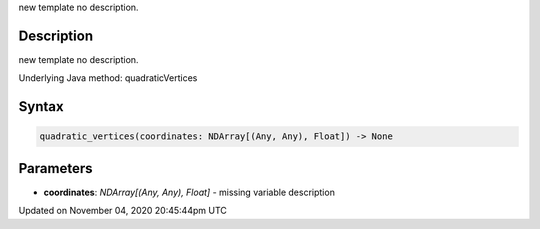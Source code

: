 .. title: quadratic_vertices()
.. slug: sketch_quadratic_vertices
.. date: 2020-11-04 20:45:44 UTC+00:00
.. tags:
.. category:
.. link:
.. description: py5 quadratic_vertices() documentation
.. type: text

new template no description.

Description
===========

new template no description.

Underlying Java method: quadraticVertices

Syntax
======

.. code:: python

    quadratic_vertices(coordinates: NDArray[(Any, Any), Float]) -> None

Parameters
==========

* **coordinates**: `NDArray[(Any, Any), Float]` - missing variable description


Updated on November 04, 2020 20:45:44pm UTC

